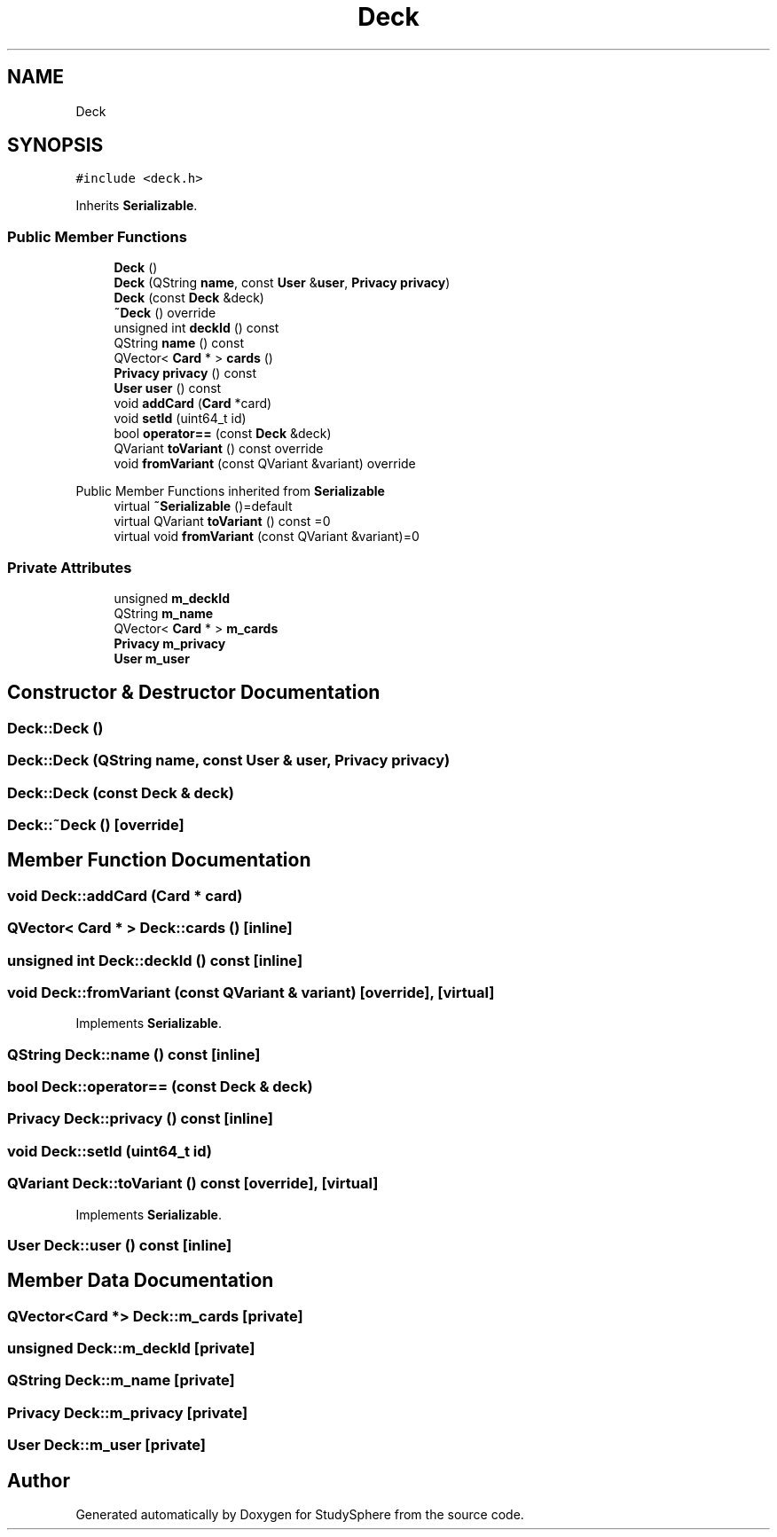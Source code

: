 .TH "Deck" 3StudySphere" \" -*- nroff -*-
.ad l
.nh
.SH NAME
Deck
.SH SYNOPSIS
.br
.PP
.PP
\fC#include <deck\&.h>\fP
.PP
Inherits \fBSerializable\fP\&.
.SS "Public Member Functions"

.in +1c
.ti -1c
.RI "\fBDeck\fP ()"
.br
.ti -1c
.RI "\fBDeck\fP (QString \fBname\fP, const \fBUser\fP &\fBuser\fP, \fBPrivacy\fP \fBprivacy\fP)"
.br
.ti -1c
.RI "\fBDeck\fP (const \fBDeck\fP &deck)"
.br
.ti -1c
.RI "\fB~Deck\fP () override"
.br
.ti -1c
.RI "unsigned int \fBdeckId\fP () const"
.br
.ti -1c
.RI "QString \fBname\fP () const"
.br
.ti -1c
.RI "QVector< \fBCard\fP * > \fBcards\fP ()"
.br
.ti -1c
.RI "\fBPrivacy\fP \fBprivacy\fP () const"
.br
.ti -1c
.RI "\fBUser\fP \fBuser\fP () const"
.br
.ti -1c
.RI "void \fBaddCard\fP (\fBCard\fP *card)"
.br
.ti -1c
.RI "void \fBsetId\fP (uint64_t id)"
.br
.ti -1c
.RI "bool \fBoperator==\fP (const \fBDeck\fP &deck)"
.br
.ti -1c
.RI "QVariant \fBtoVariant\fP () const override"
.br
.ti -1c
.RI "void \fBfromVariant\fP (const QVariant &variant) override"
.br
.in -1c

Public Member Functions inherited from \fBSerializable\fP
.in +1c
.ti -1c
.RI "virtual \fB~Serializable\fP ()=default"
.br
.ti -1c
.RI "virtual QVariant \fBtoVariant\fP () const =0"
.br
.ti -1c
.RI "virtual void \fBfromVariant\fP (const QVariant &variant)=0"
.br
.in -1c
.SS "Private Attributes"

.in +1c
.ti -1c
.RI "unsigned \fBm_deckId\fP"
.br
.ti -1c
.RI "QString \fBm_name\fP"
.br
.ti -1c
.RI "QVector< \fBCard\fP * > \fBm_cards\fP"
.br
.ti -1c
.RI "\fBPrivacy\fP \fBm_privacy\fP"
.br
.ti -1c
.RI "\fBUser\fP \fBm_user\fP"
.br
.in -1c
.SH "Constructor & Destructor Documentation"
.PP 
.SS "Deck::Deck ()"

.SS "Deck::Deck (QString name, const \fBUser\fP & user, \fBPrivacy\fP privacy)"

.SS "Deck::Deck (const \fBDeck\fP & deck)"

.SS "Deck::~Deck ()\fC [override]\fP"

.SH "Member Function Documentation"
.PP 
.SS "void Deck::addCard (\fBCard\fP * card)"

.SS "QVector< \fBCard\fP * > Deck::cards ()\fC [inline]\fP"

.SS "unsigned int Deck::deckId () const\fC [inline]\fP"

.SS "void Deck::fromVariant (const QVariant & variant)\fC [override]\fP, \fC [virtual]\fP"

.PP
Implements \fBSerializable\fP\&.
.SS "QString Deck::name () const\fC [inline]\fP"

.SS "bool Deck::operator== (const \fBDeck\fP & deck)"

.SS "\fBPrivacy\fP Deck::privacy () const\fC [inline]\fP"

.SS "void Deck::setId (uint64_t id)"

.SS "QVariant Deck::toVariant () const\fC [override]\fP, \fC [virtual]\fP"

.PP
Implements \fBSerializable\fP\&.
.SS "\fBUser\fP Deck::user () const\fC [inline]\fP"

.SH "Member Data Documentation"
.PP 
.SS "QVector<\fBCard\fP *> Deck::m_cards\fC [private]\fP"

.SS "unsigned Deck::m_deckId\fC [private]\fP"

.SS "QString Deck::m_name\fC [private]\fP"

.SS "\fBPrivacy\fP Deck::m_privacy\fC [private]\fP"

.SS "\fBUser\fP Deck::m_user\fC [private]\fP"


.SH "Author"
.PP 
Generated automatically by Doxygen for StudySphere from the source code\&.
